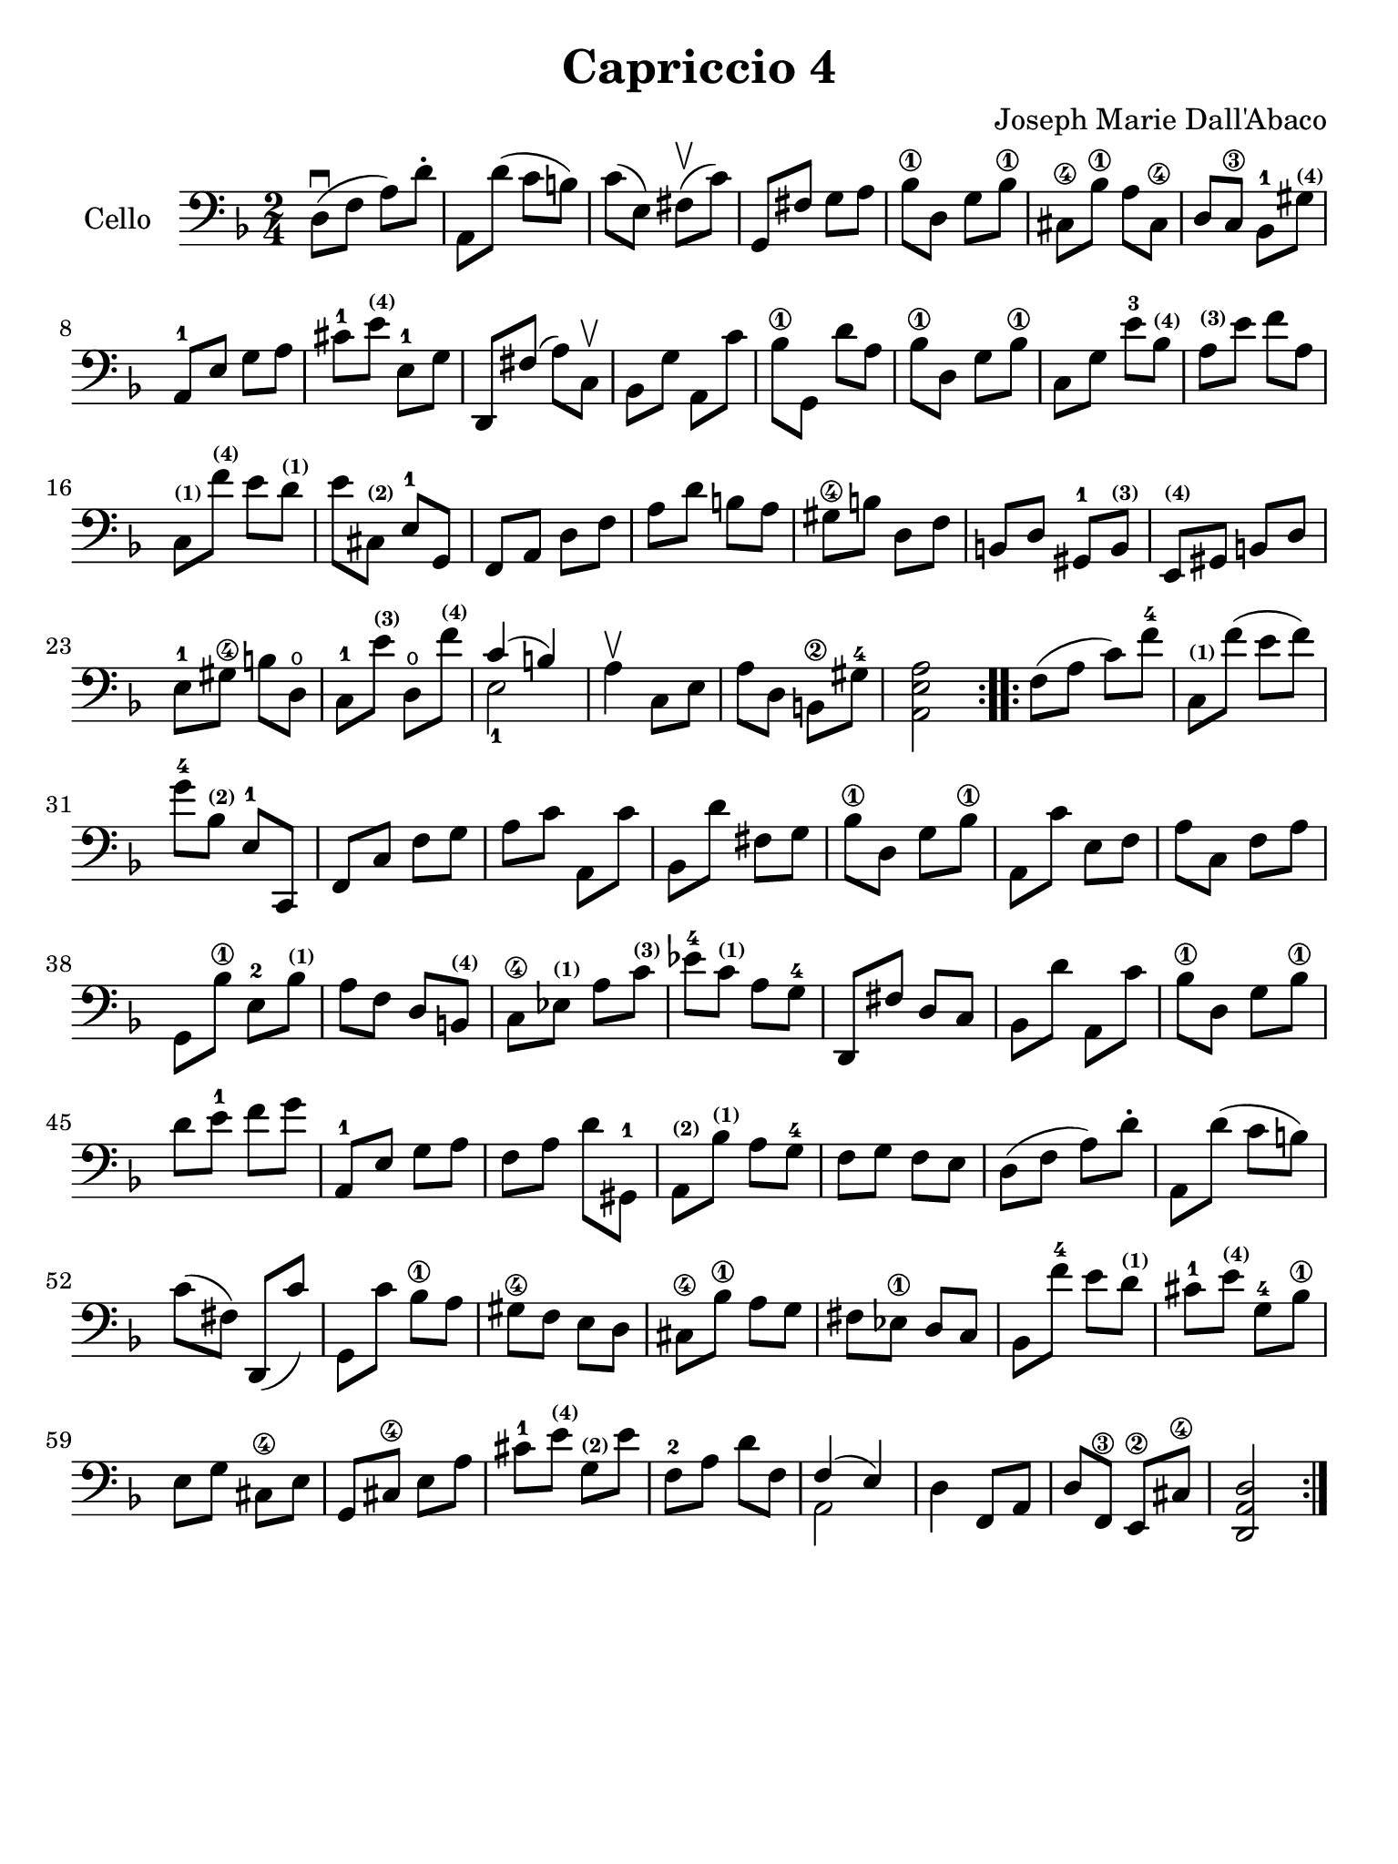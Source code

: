 #(set-global-staff-size 21)

\version "2.18.2"

\header {
  title    = "Capriccio 4"
  composer = "Joseph Marie Dall'Abaco"
  tagline  = ""
}

\language "italiano"

% iPad Pro 12.9

\paper {
  paper-width  = 195\mm
  paper-height = 260\mm
}

\score {
  \new Staff
  \with {instrumentName = #"Cello "}{
    \override Hairpin.to-barline = ##f
    \repeat volta 2 {
      \time 2/4
      \clef bass
      \key re \minor
      re8\downbow(fa8 la8) re'8-.                                     %  1
      la,8 re'8(do'8 si8)                                             %  2
      do'8(mi8) fad8\upbow(do'8)                                      %  3
      sol,8 fad8 sol8 la8                                             %  4
      sib8-\1 re8 sol8 sib8-\1                                        %  5
      dod8-\4 sib8-\1 la8 dod8-\4                                     %  6
      re8 do8-\3 sib,8-1 sold8^\markup{\bold\teeny (4)}               %  7
      la,8-1 mi8 sol8 la8                                             %  8
      dod'8-1 mi'8^\markup{\bold\teeny (4)} mi8-1 sol8                %  9
      re,8 fad8(la8) do8\upbow                                        % 10
      sib,8 sol8 la,8 do'8                                            % 11
      sib8-\1 sol,8 re'8 la8                                          % 12
      sib8-\1 re8 sol8 sib8-\1                                        % 13
      do8 sol8 mi'8-3 sib8^\markup{\bold\teeny (4)}                   % 14
      la8^\markup{\bold\teeny (3)} mi'8 fa'8 la8                      % 15
      do8^\markup{\bold\teeny (1)}
      fa'8^\markup{\bold\teeny (4)} mi'8
      re'8^\markup{\bold\teeny (1)}                                   % 16
      mi'8 dod8^\markup{\bold\teeny (2)} mi8-1 sol,8                  % 17
      fa,8 la,8 re8 fa8                                               % 18
      la8 re'8 si8 la8                                                % 19
      sold-\4 si8 re8 fa8                                             % 20
      si,8 re8 sold,8-1 si,8^\markup{\bold\teeny (3)}                 % 21
      mi,8^\markup{\bold\teeny (4)} sold,8 si,8 re8                   % 22
      mi8-1 sold8-\4 si8 re8\open                                     % 23
      do8-1 mi'8^\markup{\bold\teeny (3)}
      re8\open fa'8^\markup{\bold\teeny (4)}                          % 24
      <<{do'4(si4)} \\ {mi2-1}>>                                      % 25
      la4\upbow do8 mi8                                               % 26
      la8 re8 si,8-\2 sold8-4                                         % 27
      <<la,2 mi2 la2>>                                                % 28
    }
    \repeat volta 2 {
      fa8(la8 do'8) fa'8-4                                            % 29
      do8^\markup{\bold\teeny (1)} fa'8(mi'8 fa'8)                    % 30
      sol'8-4 sib8^\markup{\bold\teeny (2)} mi8-1 do,8                % 31
      fa,8 do8 fa8 sol8                                               % 32
      la8 do'8 la,8 do'8                                              % 33
      sib,8 re'8 fad8 sol8                                            % 34
      sib8-\1 re8 sol8 sib8-\1                                        % 35
      la,8 do'8 mi8 fa8                                               % 36
      la8 do8 fa8 la8                                                 % 37
      sol,8 sib8-\1 mi8-2 sib8^\markup{\bold\teeny (1)}               % 38
      la8 fa8 re8 si,8^\markup{\bold\teeny (4)}                       % 39
      do8-\4 mib8^\markup{\bold\teeny (1)}
      la8 do'8^\markup{\bold\teeny (3)}                               % 40
      mib'8-4 do'8^\markup{\bold\teeny (1)} la8 sol8-4                % 41
      re,8 fad8 re8 do8                                               % 42
      sib,8 re'8 la,8 do'8                                            % 43
      sib8-\1 re8 sol8 sib8-\1                                        % 44
      re'8 mi'8-1 fa'8 sol'8                                          % 45
      la,8-1 mi8 sol8 la8                                             % 46
      fa8 la8 re'8 sold,8-1                                           % 47
      la,8^\markup{\bold\teeny (2)}
      sib8^\markup{\bold\teeny (1)} la8 sol8-4                        % 48
      fa8 sol8 fa8 mi8                                                % 49
      re8(fa8 la8) re'8-.                                             % 50
      la,8 re'8(do'8 si8)                                             % 51
      do'8(fad8) re,8(do'8)                                           % 52
      sol,8 do'8 sib8-\1 la8                                          % 53
      sold8-\4 fa8 mi8 re8                                            % 54
      dod8-\4 sib8-\1 la8 sol8                                        % 55
      fad8 mib8-\1 re8 do8                                            % 56
      sib,8 fa'8-4 mi'8 re'8^\markup{\bold\teeny (1)}                 % 57
      dod'8-1 mi'8^\markup{\bold\teeny (4)} sol8-4 sib8-\1            % 58
      mi8 sol8 dod8-\4 mi8                                            % 59
      sol,8 dod8-\4 mi8 la8                                           % 60
      dod'8-1 mi'8^\markup{\bold\teeny (4)}
      sol8^\markup{\bold\teeny (2)} mi'8                              % 61
      fa8-2 la8 re'8 fa8                                              % 62
      <<{fa4(mi4)} \\ {la,2}>>                                        % 63
      re4 fa,8 la,8                                                   % 64
      re8 fa,8-\3 mi,8-\2 dod8-\4                                     % 65
      <<re2 la,2 re,2>>                                               % 66
    }
  }
}
